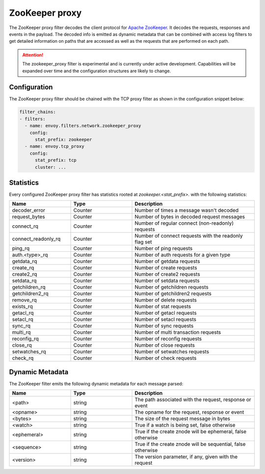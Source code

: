 .. _config_network_filters_zookeeper_proxy:

ZooKeeper proxy
===============

The ZooKeeper proxy filter decodes the client protocol for
`Apache ZooKeeper <https://zookeeper.apache.org/>`_. It decodes the requests,
responses and events in the payload. The decoded info is emitted as dynamic
metadata that can be combined with access log filters to get detailed
information on paths that are accessed as well as the requests that are
performed on each path.

.. attention::

   The zookeeper_proxy filter is experimental and is currently under active
   development. Capabilities will be expanded over time and the
   configuration structures are likely to change.

.. _config_network_filters_zookeeper_proxy_config:

Configuration
-------------

The ZooKeeper proxy filter should be chained with the TCP proxy filter as shown
in the configuration snippet below:

.. code-block:: yaml

  filter_chains:
  - filters:
    - name: envoy.filters.network.zookeeper_proxy
      config:
        stat_prefix: zookeeper
    - name: envoy.tcp_proxy
      config:
        stat_prefix: tcp
        cluster: ...


.. _config_network_filters_zookeeper_proxy_stats:

Statistics
----------

Every configured ZooKeeper proxy filter has statistics rooted at *zookeeper.<stat_prefix>.* with the
following statistics:

.. csv-table::
  :header: Name, Type, Description
  :widths: 1, 1, 2

  decoder_error, Counter, Number of times a message wasn't decoded
  request_bytes, Counter, Number of bytes in decoded request messages
  connect_rq, Counter, Number of regular connect (non-readonly) requests
  connect_readonly_rq, Counter, Number of connect requests with the readonly flag set
  ping_rq, Counter, Number of ping requests
  auth.<type>_rq, Counter, Number of auth requests for a given type
  getdata_rq, Counter, Number of getdata requests
  create_rq, Counter, Number of create requests
  create2_rq, Counter, Number of create2 requests
  setdata_rq, Counter, Number of setdata requests
  getchildren_rq, Counter, Number of getchildren requests
  getchildren2_rq, Counter, Number of getchildren2 requests
  remove_rq, Counter, Number of delete requests
  exists_rq, Counter, Number of stat requests
  getacl_rq, Counter, Number of getacl requests
  setacl_rq, Counter, Number of setacl requests
  sync_rq, Counter, Number of sync requests
  multi_rq, Counter, Number of multi transaction requests
  reconfig_rq, Counter, Number of reconfig requests
  close_rq, Counter, Number of close requests
  setwatches_rq, Counter, Number of setwatches requests
  check_rq, Counter, Number of check requests

.. _config_network_filters_zookeeper_proxy_dynamic_metadata:

Dynamic Metadata
----------------

The ZooKeeper filter emits the following dynamic metadata for each message parsed:

.. csv-table::
  :header: Name, Type, Description
  :widths: 1, 1, 2

  <path>, string, "The path associated with the request, response or event"
  <opname>, string, "The opname for the request, response or event"
  <bytes>, string, "The size of the request message in bytes"
  <watch>, string, "True if a watch is being set, false otherwise"
  <ephemeral>, string, "True if the create znode will be ephemeral, false otherwise"
  <sequence>, string, "True if the create znode will be sequential, false otherwise"
  <version>, string, "The version parameter, if any, given with the request"
